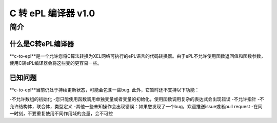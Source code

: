 ======================
C 转 ePL 编译器 v1.0
======================


简介
============

什么是C转ePL编译器
-----------------------------
**c-to-epl**是一个允许您将C算法转换为XEL网络可执行的ePL语言的代码转换器。由于ePL不允许使用函数返回值和函数参数，使用C转ePL编译器会将这些变的更容易一些。


已知问题
--------------

**c-to-epl**当前仍处于持续更新状态，可能会包含一些bug. 此外，它暂时还不支持以下功能：

-不允许数组的初始化
-您只能使用函数调用单独变量或者变量的初始化，使用函数调用复杂的表达式会出现错误
-不允许指针
-不允许结构体，联合体，类型定义
-其他一些未知操作会出现错误：如果您发现了一个bug，欢迎推送issue或者pull request
-在同一时刻，不要重复使用不同作用域的变量，会不可控
